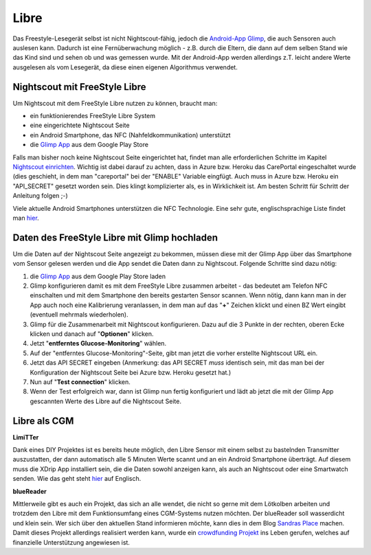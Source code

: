 .. _Libre:

Libre
-----

Das Freestyle-Lesegerät selbst ist nicht Nightscout-fähig, jedoch die `Android-App Glimp <https://play.google.com/store/apps/details?id=it.ct.glicemia>`__, die auch Sensoren auch auslesen kann. Dadurch ist eine Fernüberwachung möglich - z.B. durch die Eltern, die dann auf dem selben Stand wie das Kind sind und sehen ob und was gemessen wurde. Mit der Android-App werden allerdings z.T. leicht andere Werte ausgelesen als vom Lesegerät, da diese einen eigenen Algorithmus verwendet.

Nightscout mit FreeStyle Libre
==============================

Um Nightscout mit dem FreeStyle Libre nutzen zu können, braucht man:

-  ein funktionierendes FreeStyle Libre System
-  eine eingerichtete Nightscout Seite
-  ein Android Smartphone, das NFC (Nahfeldkommunikation) unterstützt
-  die `Glimp
   App <https://play.google.com/store/apps/details?id=it.ct.glicemia>`__
   aus dem Google Play Store

Falls man bisher noch keine Nightscout Seite eingerichtet hat, findet
man alle erforderlichen Schritte im Kapitel `Nightscout
einrichten <../nightscout/nightscout_einrichten.md>`__. Wichtig ist
dabei darauf zu achten, dass in Azure bzw. Heroku das CarePortal
eingeschaltet wurde (dies geschieht, in dem man "careportal" bei der
"ENABLE" Variable eingfügt. Auch muss in Azure bzw. Heroku ein
"API\_SECRET" gesetzt worden sein. Dies klingt komplizierter als, es in
Wirklichkeit ist. Am besten Schritt für Schritt der Anleitung folgen ;-)

Viele aktuelle Android Smartphones unterstützen die NFC Technologie.
Eine sehr gute, englischsprachige Liste findet man
`hier <http://www.nfcworld.com/nfc-phones-list/>`__.

Daten des FreeStyle Libre mit Glimp hochladen
=============================================

Um die Daten auf der Nightscout Seite angezeigt zu bekommen, müssen
diese mit der Glimp App über das Smartphone vom Sensor gelesen werden
und die App sendet die Daten dann zu Nightscout. Folgende Schritte sind
dazu nötig:

#. die `Glimp
   App <https://play.google.com/store/apps/details?id=it.ct.glicemia>`__
   aus dem Google Play Store laden
#. Glimp konfigurieren damit es mit dem FreeStyle Libre zusammen
   arbeitet - das bedeutet am Telefon NFC einschalten und mit dem
   Smartphone den bereits gestarten Sensor scannen. Wenn nötig, dann
   kann man in der App auch noch eine Kalibrierung veranlassen, in dem
   man auf das "**+**" Zeichen klickt und einen BZ Wert eingibt
   (eventuell mehrmals wiederholen).
#. Glimp für die Zusammenarbeit mit Nightscout konfigurieren. Dazu auf
   die 3 Punkte in der rechten, oberen Ecke klicken und danach auf
   "**Optionen**" klicken.
   |image0|
#. Jetzt "**entferntes Glucose-Monitoring**" wählen.
   |image1|
#. Auf der "entferntes Glucose-Monitoring"-Seite, gibt man jetzt die
   vorher erstellte Nightscout URL ein.
   |image2|
#. Jetzt das API SECRET eingeben (Anmerkung: das API SECRET *muss*
   identisch sein, mit das man bei der Konfiguration der Nightscout
   Seite bei Azure bzw. Heroku gesetzt hat.)
   |image3|
#. Nun auf "**Test connection**" klicken.
   |image4|
#. Wenn der Test erfolgreich war, dann ist Glimp nun fertig konfiguriert
   und lädt ab jetzt die mit der Glimp App gescannten Werte des Libre
   auf die Nightscout Seite.


.. _Libre als CGM:

Libre als CGM
=============

**LimiTTer**


Dank eines DIY Projektes ist es bereits heute möglich, den Libre Sensor
mit einem selbst zu bastelnden Transmitter auszustatten, der dann
automatisch alle 5 Minuten Werte scannt und an ein Android Smartphone
überträgt. Auf diesem muss die XDrip App installiert sein, die die Daten
sowohl anzeigen kann, als auch an Nightscout oder eine Smartwatch
senden. Wie das geht steht `hier <https://joernl.github.io/LimiTTer/>`__
auf Englisch.

**blueReader**


Mittlerweile gibt es auch ein Projekt, das sich an alle wendet, die
nicht so gerne mit dem Lötkolben arbeiten und trotzdem den Libre mit dem
Funktionsumfang eines CGM-Systems nutzen möchten. Der blueReader soll
wasserdicht und klein sein. Wer sich über den aktuellen Stand
informieren möchte, kann dies in dem Blog `Sandras
Place <http://unendlichkeit.net/wordpress/>`__ machen. Damit dieses
Projekt allerdings realisiert werden kann, wurde ein `crowdfunding
Projekt <https://www.startnext.com/bluereader>`__ ins Leben gerufen,
welches auf finanzielle Unterstützung angewiesen ist.

.. |image0| image:: ../images/libre/glimp1.png
.. |image1| image:: ../images/libre/glimp2.png
.. |image2| image:: ../images/libre/glimp3.png
.. |image3| image:: ../images/libre/glimp4.png
.. |image4| image:: ../images/libre/glimp5.png

